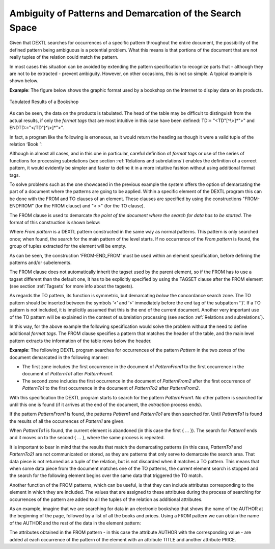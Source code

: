 =========================================================
Ambiguity of Patterns and Demarcation of the Search Space
=========================================================

Given that DEXTL searches for occurrences of a specific pattern
throughout the entire document, the possibility of the defined pattern
being ambiguous is a potential problem. What this means is that portions
of the document that are not really tuples of the relation could match
the pattern.



In most cases this situation can be avoided by extending the pattern
specification to recognize parts that - although they are not to be
extracted - prevent ambiguity. However, on other occasions, this is not
so simple. A typical example is shown below.





**Example**: The figure below shows the graphic format
used by a bookshop on the Internet to display data on its products.



.. figure:: DenodoITPilot.DEXTLManual-12.png
   :align: center
   :alt: Tabulated Results of a Bookshop
   :name: Tabulated Results of a Bookshop

   Tabulated Results of a Bookshop

As can be seen, the data on the products is tabulated. The head of the
table may be difficult to distinguish from the actual results, if only
the *format tags* that are most intuitive in this case have been
defined: TD:= "<TD"[^\\>]\*">" and ENDTD:="</TD"[^\\>]\*">".



In fact, a program like the following is erroneous, as it would return
the heading as though it were a valid tuple of the relation ‘Book ’:


.. code-block:: none
   :name: Ambiguous Pattern
   :caption: Ambiguous Pattern

   {NAME="BOOK"
    :TITLE ENDTD TD :AUTHOR ENDTD TD :PRICE ENDTD
   }


Although in almost all cases, and in this one in particular, careful
definition of *format tags* or use of the series of functions for
processing subrelations (see section :ref:`Relations and subrelations`)
enables the definition of a correct pattern, it would evidently be
simpler and faster to define it in a more intuitive fashion without
using additional format tags.



To solve problems such as the one showcased in the previous example the
system offers the option of demarcating the part of a document where the
patterns are going to be applied. Within a specific element of the DEXTL
program this can be done with the FROM and TO clauses of an element.
These clauses are specified by using the constructions "FROM-ENDFROM"
(for the FROM clause) and "< >" (for the TO clause).


The FROM clause is used to demarcate *the point of the document where
the search for data has to be started*. The format of this construction
is shown below:


.. code-block:: none
   :name: Use of FROM and END\_FROM
   :caption: Use of FROM and END\_FROM

   {
    ...
    FROM
     TAGSET="ALL4_5"
     From pattern
    END_FROM
    Main Pattern of the Level
    ...
   }


Where *From pattern* is a DEXTL pattern constructed in the same way
as normal patterns. This pattern is only searched once; when found, the
search for the main pattern of the level starts. If no occurrence of the
*From pattern* is found, the group of tuples extracted for the
element will be empty.

As can be seen, the construction ‘FROM-END\_FROM’ must be used within an
element specification, before defining the patterns and/or subelements.



The FROM clause does not automatically inherit the tagset used by the
parent element, so if the FROM has to use a tagset different than the
default one, it has to be explicitly specified by using the TAGSET
clause after the FROM element (see section :ref:`Tagsets` for more info about
the tagsets).



As regards the TO pattern, its function is symmetric, but demarcating
*below* the concordance search zone. The TO pattern should be
inserted between the symbols ‘<’ and ‘>’ immediately before the end tag
of the subpattern ‘‘}’. If a TO pattern is not included, it is
implicitly assumed that this is the end of the current document. Another
very important use of the TO pattern will be explained in the context of
subrelation processing (see section :ref:`Relations and
subrelations`).



In this way, for the above example the following specification would
solve the problem without the need to define additional *format tags*.
The FROM clause specifies a pattern that matches the header of the
table, and the main level pattern extracts the information of the table
rows below the header.

.. code-block:: none
   :name: Solving the problem of the table header
   :caption: Solving the problem of the table header
   
   {
   FROM
   "Title" ENDTD TD "Author" ENDTD TD "Price" ENDTD
   END_FROM
   :TITLE ENDTD TD :AUTHOR ENDTD TD :PRICE ENDTD
   }

**Example**: The following DEXTL program searches for occurrences of the
pattern *Pattern* in the two zones of the document demarcated in the
following manner:

-  The first zone includes the first occurrence in the document of
   *PatternFrom1* to the first occurrence in the document of
   *PatternTo1* after *PatternFrom1*.
-  The second zone includes the first occurrence in the document of
   *PatternFrom2* after the first occurrence of *PatternTo1* to the
   first occurrence in the document of *PatternTo2* after
   *PatternFrom2*.

.. code-block:: none
   :name: Applying different patterns to Two Zones
   :caption: Applying different patterns to Two Zones
   
   {
   ...
   FROM PatternFrom1 END_FROM
   Pattern1
   <PatternTo1>
   }
   {
   ...
   FROM PatternFrom2 END_FROM
   Pattern2
   <PatternTo2>
   }


With this specification the DEXTL program starts to search for the
pattern *PatternFrom1*. No other pattern is searched for until this one
is found (if it arrives at the end of the document, the *extraction*
process ends).



If the pattern *PatternFrom1* is found, the patterns *Pattern1* and
*PatternTo1* are then searched for. Until *PatternTo1* is found the
results of all the occurrences of *Pattern1* are given.



When *PatternTo1* is found, the current element is abandoned (in this
case the first { ... }). The search for *Pattern1* ends and it moves on to
the second { ... }, where the same process is repeated.



It is important to bear in mind that the results that match the
demarcating patterns (in this case, *PatternTo1* and *PatternTo2)* are
not communicated or stored, as they are patterns that only serve to
demarcate the search area. That data piece is not returned as a tuple of
the relation, but is not discarded when it matches a TO pattern. This
means that when some data piece from the document matches one of the TO
patterns, the current element search is stopped and the search for the
following element begins over the same data that triggered the TO match.



Another function of the FROM patterns, which can be useful, is that they
can include attributes corresponding to the element in which they are
included. The values that are assigned to these attributes during the
process of searching for occurrences of the pattern are added to all the
tuples of the relation as additional attributes.

As an example, imagine that we are searching for data in an electronic
bookshop that shows the name of the AUTHOR at the beginning of the page,
followed by a list of all the books and prices. Using a FROM pattern we
can obtain the name of the AUTHOR and the rest of the data in the
element pattern:


.. code-block:: none
   :name: Using the FROM pattern to obtain additional data
   :caption: Using the FROM pattern to obtain additional data
   
   {
   ...
   FROM
   ...
   :AUTHOR
   ...
   END_FROM
   ANCHOR :TITLE ENDANCHOR ENDTD TD :PRICE BR
   ...
   }


The attributes obtained in the FROM pattern - in this case the attribute
AUTHOR with the corresponding value - are added at each occurrence of
the pattern of the element with an attribute TITLE and another attribute
PRICE.
